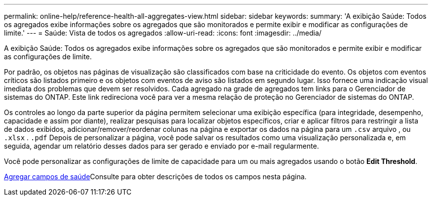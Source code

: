---
permalink: online-help/reference-health-all-aggregates-view.html 
sidebar: sidebar 
keywords:  
summary: 'A exibição Saúde: Todos os agregados exibe informações sobre os agregados que são monitorados e permite exibir e modificar as configurações de limite.' 
---
= Saúde: Vista de todos os agregados
:allow-uri-read: 
:icons: font
:imagesdir: ../media/


[role="lead"]
A exibição Saúde: Todos os agregados exibe informações sobre os agregados que são monitorados e permite exibir e modificar as configurações de limite.

Por padrão, os objetos nas páginas de visualização são classificados com base na criticidade do evento. Os objetos com eventos críticos são listados primeiro e os objetos com eventos de aviso são listados em segundo lugar. Isso fornece uma indicação visual imediata dos problemas que devem ser resolvidos. Cada agregado na grade de agregados tem links para o Gerenciador de sistemas do ONTAP. Este link redireciona você para ver a mesma relação de proteção no Gerenciador de sistemas do ONTAP.

Os controles ao longo da parte superior da página permitem selecionar uma exibição específica (para integridade, desempenho, capacidade e assim por diante), realizar pesquisas para localizar objetos específicos, criar e aplicar filtros para restringir a lista de dados exibidos, adicionar/remover/reordenar colunas na página e exportar os dados na página para um `.csv` arquivo , ou `.xlsx` . `.pdf` Depois de personalizar a página, você pode salvar os resultados como uma visualização personalizada e, em seguida, agendar um relatório desses dados para ser gerado e enviado por e-mail regularmente.

Você pode personalizar as configurações de limite de capacidade para um ou mais agregados usando o botão *Edit Threshold*.

xref:reference-aggregate-health-fields.adoc[Agregar campos de saúde]Consulte para obter descrições de todos os campos nesta página.
